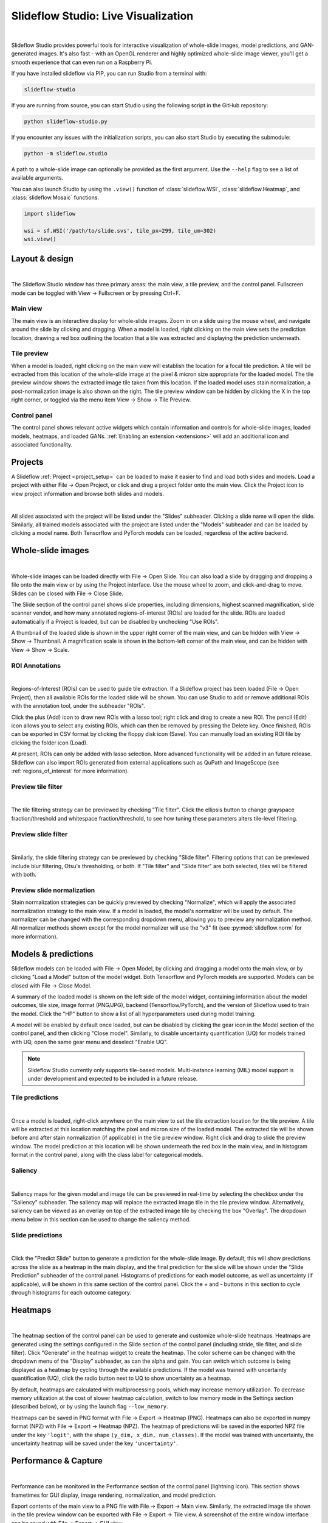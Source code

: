 .. _studio:

Slideflow Studio: Live Visualization
====================================

.. video:: https://media.githubusercontent.com/media/jamesdolezal/slideflow/master/docs/studio_preview.webm
    :width: 100%
    :autoplay:

|

Slideflow Studio provides powerful tools for interactive visualization of whole-slide images, model predictions, and GAN-generated images. It's also fast - with an OpenGL renderer and highly optimized whole-slide image viewer, you'll get a smooth experience that can even run on a Raspberry Pi.

If you have installed slideflow via PIP, you can run Studio from a terminal with:

.. code-block:: bash

    slideflow-studio

If you are running from source, you can start Studio using the following script in the GitHub repository:

.. code-block:: bash

    python slideflow-studio.py

If you encounter any issues with the initialization scripts, you can also start Studio by executing the submodule:

.. code-block:: bash

    python -m slideflow.studio

A path to a whole-slide image can optionally be provided as the first argument. Use the ``--help`` flag to see a list of available arguments.

You can also launch Studio by using the ``.view()`` function of :class:`slideflow.WSI`, :class:`slideflow.Heatmap`, and :class:`slideflow.Mosaic` functions.

.. code-block:: python

    import slideflow

    wsi = sf.WSI('/path/to/slide.svs', tile_px=299, tile_um=302)
    wsi.view()


Layout & design
***************

.. image:: studio_section_labels.jpg

|

The Slideflow Studio window has three primary areas: the main view, a tile preview, and the control panel. Fullscreen mode can be toggled with View -> Fullscreen or by pressing Ctrl+F.

Main view
-----------
The main view is an interactive display for whole-slide images. Zoom in on a slide using the mouse wheel, and navigate around the slide by clicking and dragging. When a model is loaded, right clicking on the main view sets the prediction location, drawing a red box outlining the location that a tile was extracted and displaying the prediction underneath.

Tile preview
------------
When a model is loaded, right clicking on the main view will establish the location for a focal tile prediction. A tile will be extracted from this location of the whole-slide image at the pixel & micron size appropriate for the loaded model. The tile preview window shows the extracted image tile taken from this location. If the loaded model uses stain normalization, a post-normalization image is also shown on the right. The tile preview window can be hidden by clicking the X in the top right corner, or toggled via the menu item View -> Show -> Tile Preview.

Control panel
-------------
The control panel shows relevant active widgets which contain information and controls for whole-slide images, loaded models, heatmaps, and loaded GANs. :ref:`Enabling an extension <extensions>` will add an additional icon and associated functionality.

Projects
********


A Slideflow :ref:`Project <project_setup>` can be loaded to make it easier to find and load both slides and models. Load a project with either File -> Open Project, or click and drag a project folder onto the main view. Click the Project icon to view project information and browse both slides and models.

.. image:: studio_projects.jpg

|

All slides associated with the project will be listed under the "Slides" subheader. Clicking a slide name will open the slide. Similarly, all trained models associated with the project are listed under the "Models" subheader and can be loaded by clicking a model name. Both Tensorflow and PyTorch models can be loaded, regardless of the active backend.

.. _studio_wsi:

Whole-slide images
******************

.. image:: studio_slide.jpg

|

Whole-slide images can be loaded directly with File -> Open Slide. You can also load a slide by dragging and dropping a file onto the main view or by using the Project interface. Use the mouse wheel to zoom, and click-and-drag to move. Slides can be closed with File -> Close Slide.

The Slide section of the control panel shows slide properties, including dimensions, highest scanned magnification, slide scanner vendor, and how many annotated regions-of-interest (ROIs) are loaded for the slide. ROIs are loaded automatically if a Project is loaded, but can be disabled by unchecking "Use ROIs".

A thumbnail of the loaded slide is shown in the upper right corner of the main view, and can be hidden with View -> Show -> Thumbnail. A magnification scale is shown in the bottom-left corner of the main view, and can be hidden with View -> Show -> Scale.

ROI Annotations
---------------

.. image:: studio_rois.jpg

|

Regions-of-Interest (ROIs) can be used to guide tile extraction. If a Slideflow project has been loaded (File -> Open Project), then all available ROIs for the loaded slide will be shown. You can use Studio to add or remove additional ROIs with the annotation tool, under the subheader "ROIs".

Click the plus (Add) icon to draw new ROIs with a lasso tool; right click and drag to create a new ROI. The pencil (Edit) icon allows you to select any existing ROIs, which can then be removed by pressing the Delete key. Once finished, ROIs can be exported in CSV format by clicking the floppy disk icon (Save). You can manually load an existing ROI file by clicking the folder icon (Load).

At present, ROIs can only be added with lasso selection. More advanced functionality will be added in an future release. Slideflow can also import ROIs generated from external applications such as QuPath and ImageScope (see :ref:`regions_of_interest` for more information).

Preview tile filter
-------------------

.. image:: tile_filter.jpg

|

The tile filtering strategy can be previewed by checking "Tile filter". Click the ellipsis button to change grayspace fraction/threshold and whitespace fraction/threshold, to see how tuning these parameters alters tile-level filtering.

Preview slide filter
--------------------

.. image:: slide_filter.jpg

|

Similarly, the slide filtering strategy can be previewed by checking "Slide filter". Filtering options that can be previewed include blur filtering, Otsu's thresholding, or both. If "Tile filter" and "Slide filter" are both selected, tiles will be filtered with both.

Preview slide normalization
---------------------------

Stain normalization strategies can be quickly previewed by checking "Normalize", which will apply the associated normalization strategy to the main view. If a model is loaded, the model's normalizer will be used by default. The normalizer can be changed with the corresponding dropdown menu, allowing you to preview any normalization method. All normalizer methods shown except for the model normalizer will use the "v3" fit (see :py:mod:`slideflow.norm` for more information).

Models & predictions
********************

Slideflow models can be loaded with File -> Open Model, by clicking and dragging a model onto the main view, or by clicking "Load a Model" button of the model widget. Both Tensorflow and PyTorch models are supported. Models can be closed with File -> Close Model.

A summary of the loaded model is shown on the left side of the model widget, containing information about the model outcomes, tile size, image format (PNG/JPG), backend (Tensorflow/PyTorch), and the version of Slideflow used to train the model. Click the "HP" button to show a list of all hyperparameters used during model training.

A model will be enabled by default once loaded, but can be disabled by clicking the gear icon in the Model section of the control panel, and then clicking "Close model". Similarly, to disable uncertainty quantification (UQ) for models trained with UQ, open the same gear menu and deselect "Enable UQ".

.. note::

    Slideflow Studio currently only supports tile-based models. Multi-instance learning (MIL) model support is under development and expected to be included in a future release.


Tile predictions
----------------

.. image:: studio_tile_preds.jpg

|

Once a model is loaded, right-click anywhere on the main view to set the tile extraction location for the tile preview. A tile will be extracted at this location matching the pixel and micron size of the loaded model. The extracted tile will be shown before and after stain normalization (if applicable) in the tile preview window. Right click and drag to slide the preview window. The model prediction at this location will be shown underneath the red box in the main view, and in histogram format in the control panel, along with the class label for categorical models.

Saliency
--------

.. image:: studio_saliency.jpg

|

Saliency maps for the given model and image tile can be previewed in real-time by selecting the checkbox under the "Saliency" subheader. The saliency map will replace the extracted image tile in the tile preview window. Alternatively, saliency can be viewed as an overlay on top of the extracted image tile by checking the box "Overlay". The dropdown menu below in this section can be used to change the saliency method.


Slide predictions
-----------------

.. image:: studio_slide_preds.jpg

|

Click the "Predict Slide" button to generate a prediction for the whole-slide image. By default, this will show predictions across the slide as a heatmap in the main display, and the final prediction for the slide will be shown under the "Slide Prediction" subheader of the control panel. Histograms of predictions for each model outcome, as well as uncertainty (if applicable), will be shown in this same section of the control panel. Click the + and - buttons in this section to cycle through histograms for each outcome category.

Heatmaps
********

.. image:: studio_heatmap.jpg

|

The heatmap section of the control panel can be used to generate and customize whole-slide heatmaps. Heatmaps are generated using the settings configured in the Slide section of the control panel (including stride, tile filter, and slide filter). Click "Generate" in the heatmap widget to create the heatmap. The color scheme can be changed with the dropdown menu of the "Display" subheader, as can the alpha and gain. You can switch which outcome is being displayed as a heatmap by cycling through the available predictions. If the model was trained with uncertainty quantification (UQ), click the radio button next to UQ to show uncertainty as a heatmap.

By default, heatmaps are calculated with multiprocessing pools, which may increase memory utilization. To decrease memory utilization at the cost of slower heatmap calculation, switch to low memory mode in the Settings section (described below), or by using the launch flag ``--low_memory``.

Heatmaps can be saved in PNG format with File -> Export -> Heatmap (PNG). Heatmaps can also be exported in numpy format (NPZ) with File -> Export -> Heatmap (NPZ). The heatmap of predictions will be saved in the exported NPZ file under the key ``'logit'``, with the shape ``(y_dim, x_dim, num_classes)``. If the model was trained with uncertainty, the uncertainty heatmap will be saved under the key ``'uncertainty'``.

Performance & Capture
*********************

.. image:: studio_performance.jpg

|

Performance can be monitored in the Performance section of the control panel (lightning icon). This section shows frametimes for GUI display, image rendering, normalization, and model prediction.

Export contents of the main view to a PNG file with File -> Export -> Main view. Similarly, the extracted image tile shown in the tile preview window can be exported with File -> Export -> Tile view. A screenshot of the entire window interface can be saved with File -> Export -> GUI view.

Settings
********

Studio can be customized in the Settings section, which provides the ability to set a FPS limit (defaults to 60), enable vertical sync (enabled by default), and customize the theme. This section also includes an option to enter "Low lemory mode". In low memory mode, heatmaps are calculated with threadpools rather than multiprocessing pools, decreasing memory utilization at the cost of slower heatmap generation.

.. _extensions:

Extensions
**********

.. image:: studio_extensions.jpg

|

Slideflow Studio includes an Extensions section for expanding functionality and adding additional features. Extensions may require additional software dependencies or have different licenses. The Extensions section can be accessed by clicking the puzzle icon in bottom-left section of the control panel.

Three official extensions are included and described below, adding support for cell segmentation with Cellpose, generative adversarial networks (StyleGAN), and mosaic maps. Development is underway to add support for community extensions that can be shared and downloaded. Please reach out to us `on GitHub <https://github.com/jamesdolezal/slideflow>`_ if you are interested in building and deploying an extension based on your research.

Cell segmentation
-----------------

The Cell Segmentation extension adds support for interactive cell segmentation with Cellpose. Please see :ref:`cellseg` for more information.

StyleGAN
--------

.. video:: https://media.githubusercontent.com/media/jamesdolezal/slideflow/master/docs/stylegan.webm
    :width: 100%
    :autoplay:

|

The StyleGAN extension adds support for visualizing trained StyleGAN2 or StyleGAN3 networks. Once enabled, GAN .pkl files can be loaded with File -> Load GAN, or with drag-and-drop. Generated images are shown in the tile preview window. Model predictions on GAN images operate similarly to predictions on whole-slide images. Predictions on GAN images are generated in real-time, and you can watch the predictions change in the control panel.

By default, Studio will generate predictions on the full GAN image (after resizing to match the model's ``tile_px`` value). If a ``training_options.json`` file is found in the same directory as the GAN .pkl, the tile size used to train the GAN will be read from this file (slideflow_kwargs/tile_px and ../tile_um). If the GAN was trained on images with a different ``tile_um`` value, the GAN image will be cropped to match the model's ``tile_um`` before resizing. The cropped/resized (and stain normalized) image will be shown to the right of the raw GAN image in the tile preview window.

The StyleGAN widget can be used to travel the GAN latent space, similar to the implementation in the official `NVIDIA StyleGAN3 repository <https://github.com/NVlabs/stylegan3>`_. Set a specific seed in the input field next to "Seed", or click and drag the "Drag" button. If the model was trained with class conditioning, manually set the class with the "Class" field (the default value of -1 selects a random class).

The style mixing section can be used to mix styles between seeds, styles between classes, or both. You can control the degree of mixing with the mixing slider. You can finetune which GAN layers are used during the mixing by clicking the ellipsis button and selection which layers should be traversed during style mixing.

Mosaic maps
-----------

The Mosaic Maps extension, which is enabled by default, adds support for interactively viewing mosaic maps. You can use the :meth:`slideflow.Mosaic.view` function to launch Studio and load the mosaic.

.. code-block:: python

    import slideflow as sf

    mosaic = sf.Mosaic(...)
    mosaic.view()

Alternatively, a mosaic map can be saved to disk with :meth:`slideflow.Mosaic.export`, and then loaded into Studio with File -> Load Mosaic.

.. image:: studio_mosaic.jpg

|

Once loaded,the mosaic map can be navigated using the same controls as WSI navigation - click and drag to pan, and use the mouse wheel to zoom. The UMAP used to generate the mosaic map will be shown in a window in the bottom-right corner, with a red box indicating the section of the UMAP currently in view. If a Project is loaded, hovering over an image tile will reveal a popup containing a larger corresponding section from the associated whole-slide image. This popup also contains the name of the slide and tile location coordinates.

Use the control panel to increase or decrease the mosaic grid size, or to change the background color.